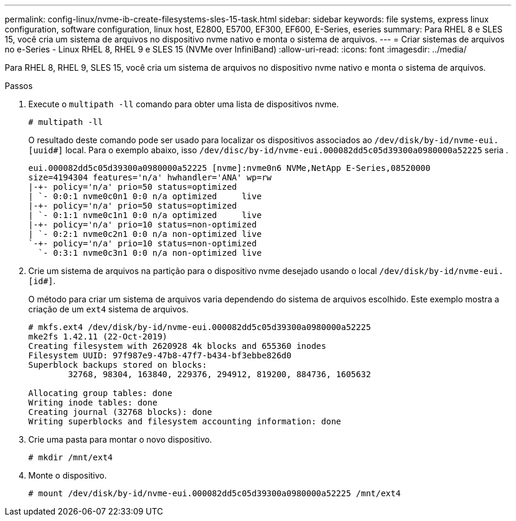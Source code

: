 ---
permalink: config-linux/nvme-ib-create-filesystems-sles-15-task.html 
sidebar: sidebar 
keywords: file systems, express linux configuration, software configuration, linux host, E2800, E5700, EF300, EF600, E-Series, eseries 
summary: Para RHEL 8 e SLES 15, você cria um sistema de arquivos no dispositivo nvme nativo e monta o sistema de arquivos. 
---
= Criar sistemas de arquivos no e-Series - Linux RHEL 8, RHEL 9 e SLES 15 (NVMe over InfiniBand)
:allow-uri-read: 
:icons: font
:imagesdir: ../media/


[role="lead"]
Para RHEL 8, RHEL 9, SLES 15, você cria um sistema de arquivos no dispositivo nvme nativo e monta o sistema de arquivos.

.Passos
. Execute o `multipath -ll` comando para obter uma lista de dispositivos nvme.
+
[listing]
----
# multipath -ll
----
+
O resultado deste comando pode ser usado para localizar os dispositivos associados ao `/dev/disk/by-id/nvme-eui.[uuid#]` local. Para o exemplo abaixo, isso `/dev/disc/by-id/nvme-eui.000082dd5c05d39300a0980000a52225` seria .

+
[listing]
----
eui.000082dd5c05d39300a0980000a52225 [nvme]:nvme0n6 NVMe,NetApp E-Series,08520000
size=4194304 features='n/a' hwhandler='ANA' wp=rw
|-+- policy='n/a' prio=50 status=optimized
| `- 0:0:1 nvme0c0n1 0:0 n/a optimized     live
|-+- policy='n/a' prio=50 status=optimized
| `- 0:1:1 nvme0c1n1 0:0 n/a optimized     live
|-+- policy='n/a' prio=10 status=non-optimized
| `- 0:2:1 nvme0c2n1 0:0 n/a non-optimized live
`-+- policy='n/a' prio=10 status=non-optimized
  `- 0:3:1 nvme0c3n1 0:0 n/a non-optimized live
----
. Crie um sistema de arquivos na partição para o dispositivo nvme desejado usando o local `/dev/disk/by-id/nvme-eui.[id#]`.
+
O método para criar um sistema de arquivos varia dependendo do sistema de arquivos escolhido. Este exemplo mostra a criação de um `ext4` sistema de arquivos.

+
[listing]
----
# mkfs.ext4 /dev/disk/by-id/nvme-eui.000082dd5c05d39300a0980000a52225
mke2fs 1.42.11 (22-Oct-2019)
Creating filesystem with 2620928 4k blocks and 655360 inodes
Filesystem UUID: 97f987e9-47b8-47f7-b434-bf3ebbe826d0
Superblock backups stored on blocks:
        32768, 98304, 163840, 229376, 294912, 819200, 884736, 1605632

Allocating group tables: done
Writing inode tables: done
Creating journal (32768 blocks): done
Writing superblocks and filesystem accounting information: done
----
. Crie uma pasta para montar o novo dispositivo.
+
[listing]
----
# mkdir /mnt/ext4
----
. Monte o dispositivo.
+
[listing]
----
# mount /dev/disk/by-id/nvme-eui.000082dd5c05d39300a0980000a52225 /mnt/ext4
----

